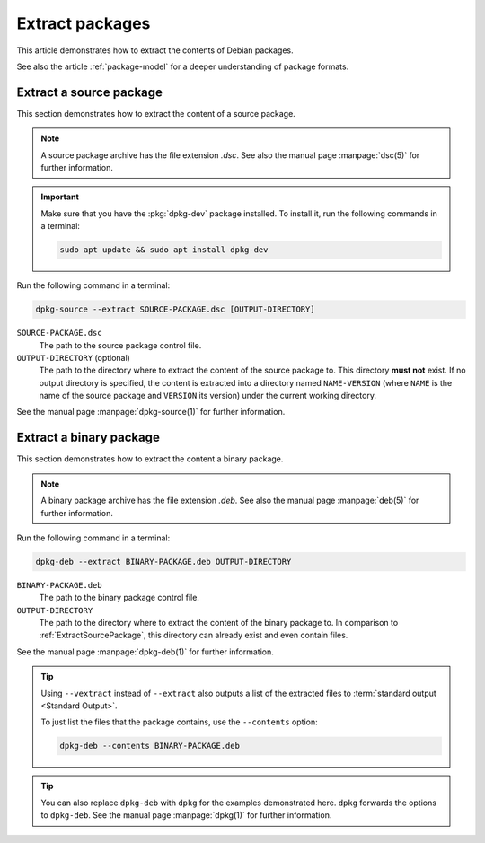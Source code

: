 .. _extract-packages:

Extract packages
================

This article demonstrates how to extract the contents of Debian packages.

See also the article :ref:`package-model` for a deeper
understanding of package formats.

.. _ExtractSourcePackage:

Extract a source package 
------------------------

This section demonstrates how to extract the content of a source package.

.. note::

    A source package archive has the file extension `.dsc`.
    See also the manual page :manpage:`dsc(5)` for further information.

.. important::

    Make sure that you have the :pkg:`dpkg-dev` package installed.
    To install it, run the following commands in a terminal:

    .. code-block:: none

        sudo apt update && sudo apt install dpkg-dev

Run the following command in a terminal:

.. code-block:: none

    dpkg-source --extract SOURCE-PACKAGE.dsc [OUTPUT-DIRECTORY]

``SOURCE-PACKAGE.dsc``
    The path to the source package control file.

``OUTPUT-DIRECTORY`` (optional)
    The path to the directory where to extract the content of the source
    package to. This directory **must not** exist. If no output directory is 
    specified, the content is extracted into a directory named 
    ``NAME-VERSION`` (where ``NAME`` is the name of the source package and 
    ``VERSION`` its version) under the current working directory.

See the manual page :manpage:`dpkg-source(1)` for further information.

.. _ExtractBinaryPackage:

Extract a binary package
------------------------

This section demonstrates how to extract the content a binary package.

.. note::

    A binary package archive has the file extension `.deb`.
    See also the manual page :manpage:`deb(5)` for further information.

Run the following command in a terminal:

.. code-block:: none

    dpkg-deb --extract BINARY-PACKAGE.deb OUTPUT-DIRECTORY

``BINARY-PACKAGE.deb``
    The path to the binary package control file.

``OUTPUT-DIRECTORY``
    The path to the directory where to extract the content of the binary
    package to. In comparison to :ref:`ExtractSourcePackage`, this directory
    can already exist and even contain files.

See the manual page :manpage:`dpkg-deb(1)` for further information.

.. tip::

    Using ``--vextract`` instead of ``--extract`` also outputs a list of
    the extracted files to :term:`standard output <Standard Output>`.

    To just list the files that the package contains, use the ``--contents`` option:

    .. code-block:: none

        dpkg-deb --contents BINARY-PACKAGE.deb

.. tip::

    You can also replace ``dpkg-deb`` with ``dpkg`` for the examples 
    demonstrated here. ``dpkg`` forwards the options to ``dpkg-deb``. 
    See the manual page :manpage:`dpkg(1)` for further information.
